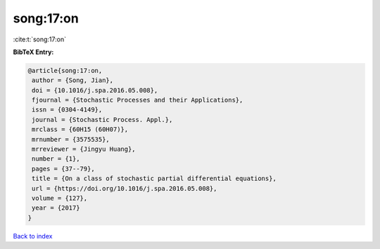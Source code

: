 song:17:on
==========

:cite:t:`song:17:on`

**BibTeX Entry:**

.. code-block:: bibtex

   @article{song:17:on,
    author = {Song, Jian},
    doi = {10.1016/j.spa.2016.05.008},
    fjournal = {Stochastic Processes and their Applications},
    issn = {0304-4149},
    journal = {Stochastic Process. Appl.},
    mrclass = {60H15 (60H07)},
    mrnumber = {3575535},
    mrreviewer = {Jingyu Huang},
    number = {1},
    pages = {37--79},
    title = {On a class of stochastic partial differential equations},
    url = {https://doi.org/10.1016/j.spa.2016.05.008},
    volume = {127},
    year = {2017}
   }

`Back to index <../By-Cite-Keys.rst>`_
